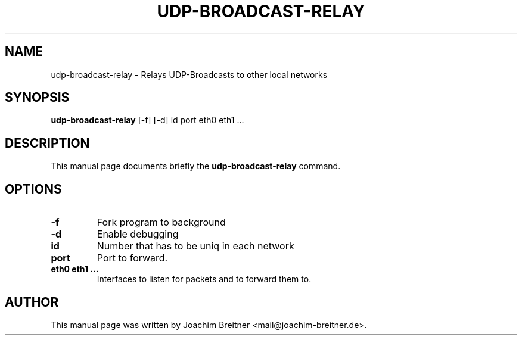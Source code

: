 .\"                                      Hey, EMACS: -*- nroff -*-
.TH UDP-BROADCAST-RELAY 8 "September 20, 2003"
.\" Please adjust this date whenever revising the manpage.
.\"
.\" Some roff macros, for reference:
.\" .nh        disable hyphenation
.\" .hy        enable hyphenation
.\" .ad l      left justify
.\" .ad b      justify to both left and right margins
.\" .nf        disable filling
.\" .fi        enable filling
.\" .br        insert line break
.\" .sp <n>    insert n+1 empty lines
.\" for manpage-specific macros, see man(7)
.SH NAME
udp-broadcast-relay \- Relays UDP-Broadcasts to other local networks
.SH SYNOPSIS
.B udp-broadcast-relay
[-f] [-d] id port eth0 eth1 ...
.SH DESCRIPTION
This manual page documents briefly the
.B udp-broadcast-relay
command.
.PP
.SH OPTIONS
.TP
.B \-f
Fork program to background
.TP
.B \-d
Enable debugging
.TP
.B id
Number that has to be uniq in each network
.TP
.B port
Port to forward.
.TP
.B eth0 eth1 ...
Interfaces to listen for packets and to forward them to.
.SH AUTHOR
This manual page was written by Joachim Breitner <mail@joachim-breitner.de>.
